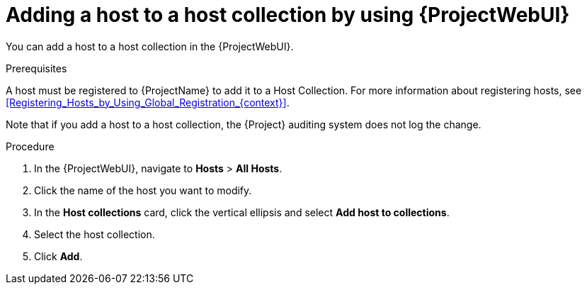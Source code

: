 :_mod-docs-content-type: PROCEDURE

[id="adding-a-host-to-a-host-collection-by-using-web-ui"]
= Adding a host to a host collection by using {ProjectWebUI}

[role="_abstract"]
You can add a host to a host collection in the {ProjectWebUI}.

.Prerequisites
A host must be registered to {ProjectName} to add it to a Host Collection.
For more information about registering hosts, see xref:Registering_Hosts_by_Using_Global_Registration_{context}[].

Note that if you add a host to a host collection, the {Project} auditing system does not log the change.

.Procedure
. In the {ProjectWebUI}, navigate to *Hosts* > *All Hosts*.
. Click the name of the host you want to modify.
. In the *Host collections* card, click the vertical ellipsis and select *Add host to collections*.
. Select the host collection.
. Click *Add*.
